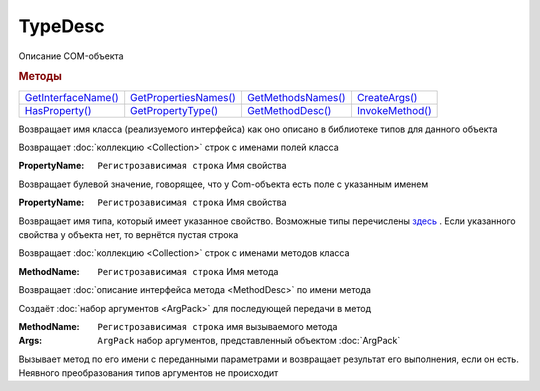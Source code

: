 TypeDesc
========

Описание COM-объекта


.. rubric:: Методы

+------------------------------+--------------------------------+-----------------------------+--------------------------+
| |TypeDesc-GetInterfaceName|_ | |TypeDesc-GetPropertiesNames|_ | |TypeDesc-GetMethodsNames|_ | |TypeDesc-CreateArgs|_   |
+------------------------------+--------------------------------+-----------------------------+--------------------------+
| |TypeDesc-HasProperty|_      | |TypeDesc-GetPropertyType|_    | |TypeDesc-GetMethodDesc|_   | |TypeDesc-InvokeMethod|_ |
+------------------------------+--------------------------------+-----------------------------+--------------------------+

.. |TypeDesc-GetInterfaceName| replace:: GetInterfaceName()
.. |TypeDesc-GetPropertiesNames| replace:: GetPropertiesNames()
.. |TypeDesc-HasProperty| replace:: HasProperty()
.. |TypeDesc-GetPropertyType| replace:: GetPropertyType()
.. |TypeDesc-GetMethodsNames| replace:: GetMethodsNames()
.. |TypeDesc-GetMethodDesc| replace:: GetMethodDesc()
.. |TypeDesc-CreateArgs| replace:: CreateArgs()
.. |TypeDesc-InvokeMethod| replace:: InvokeMethod()


.. _TypeDesc-GetInterfaceName:
.. method:: TypeDesc.GetInterfaceName()

Возвращает имя класса (реализуемого интерфейса) как оно описано в библиотеке типов для данного объекта



.. _TypeDesc-GetPropertiesNames:
.. method:: TypeDesc.GetPropertiesNames()

Возвращает :doc:`коллекцию <Collection>` строк с именами полей класса



.. _TypeDesc-HasProperty:
.. method:: TypeDesc.HasProperty(PropertyName)

:PropertyName: ``Регистрозависимая строка`` Имя свойства

Возвращает булевой значение, говорящее, что у Com-объекта есть поле с указанным именем



.. _TypeDesc-GetPropertyType:
.. method:: TypeDesc.GetPropertyType(PropertyName)

:PropertyName: ``Регистрозависимая строка`` Имя свойства

Возвращает имя типа, который имеет указанное свойство.
Возможные типы перечислены `здесь <https://docs.microsoft.com/en-us/windows/win32/api/wtypes/ne-wtypes-varenum>`_ .
Если указанного свойства у объекта нет, то вернётся пустая строка



.. _TypeDesc-GetMethodsNames:
.. method:: TypeDesc.GetMethodsNames()

Возвращает :doc:`коллекцию <Collection>` строк с именами методов класса

.. versionadded:: 5.29.9



.. _TypeDesc-GetMethodDesc:
.. method:: TypeDesc.GetMethodDesc(MethodName)

:MethodName: ``Регистрозависимая строка`` Имя метода

Возвращает :doc:`описание интерфейса метода <MethodDesc>` по имени метода

.. versionadded:: 5.29.9



.. _TypeDesc-CreateArgs:
.. method:: TypeDesc.CreateArgs()

Создаёт :doc:`набор аргументов <ArgPack>` для последующей передачи в метод

.. versionadded:: 5.29.9



.. _TypeDesc-InvokeMethod:
.. method:: TypeDesc.InvokeMethod(MethodName, Args)

:MethodName: ``Регистрозависимая строка`` имя вызываемого метода
:Args:       ``ArgPack`` набор аргументов, представленный объектом :doc:`ArgPack`

Вызывает метод по его имени с переданными параметрами и возвращает результат его выполнения, если он есть. Неявного преобразования типов аргументов не происходит

.. versionadded:: 5.29.9
